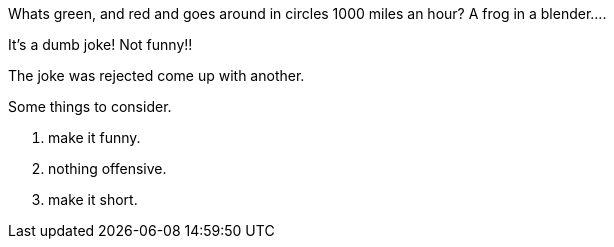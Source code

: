 Whats green, and red and goes around in circles 1000 miles an hour?
A frog in a blender....

It's a dumb joke! Not funny!!

The joke was rejected come up with another.

Some things to consider. 

1. make it funny.
2. nothing offensive.
3. make it short.
